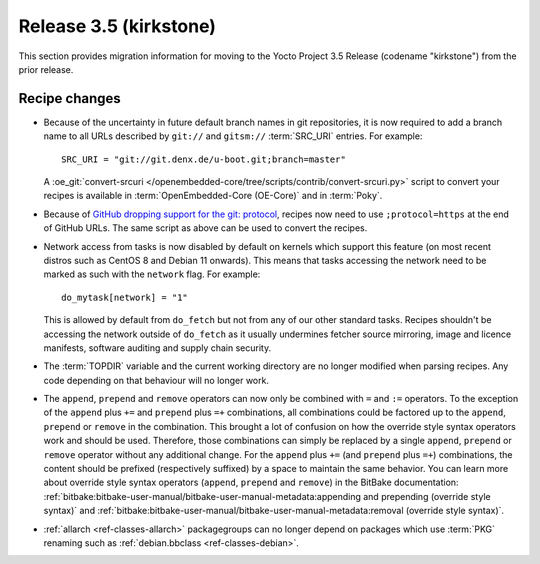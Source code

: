 Release 3.5 (kirkstone)
=======================

This section provides migration information for moving to the Yocto
Project 3.5 Release (codename "kirkstone") from the prior release.

Recipe changes
--------------

- Because of the uncertainty in future default branch names in git repositories,
  it is now required to add a branch name to all URLs described
  by ``git://`` and ``gitsm://`` :term:`SRC_URI` entries. For example::

     SRC_URI = "git://git.denx.de/u-boot.git;branch=master"

  A :oe_git:`convert-srcuri </openembedded-core/tree/scripts/contrib/convert-srcuri.py>`
  script to convert your recipes is available in :term:`OpenEmbedded-Core (OE-Core)`
  and in :term:`Poky`.

- Because of `GitHub dropping support for the git:
  protocol <https://github.blog/2021-09-01-improving-git-protocol-security-github/>`__,
  recipes now need to use ``;protocol=https`` at the end of GitHub
  URLs. The same script as above can be used to convert the recipes.

- Network access from tasks is now disabled by default on kernels which support
  this feature (on most recent distros such as CentOS 8 and Debian 11 onwards).
  This means that tasks accessing the network need to be marked as such with the ``network``
  flag. For example::

     do_mytask[network] = "1"

  This is allowed by default from ``do_fetch`` but not from any of our other standard
  tasks. Recipes shouldn't be accessing the network outside of ``do_fetch`` as it
  usually undermines fetcher source mirroring, image and licence manifests, software
  auditing and supply chain security.

- The :term:`TOPDIR` variable and the current working directory are no longer modified
  when parsing recipes. Any code depending on that behaviour will no longer work.

- The ``append``, ``prepend`` and ``remove`` operators can now only be combined with
  ``=`` and ``:=`` operators. To the exception of the ``append`` plus ``+=`` and
  ``prepend`` plus ``=+`` combinations, all combinations could be factored up to the
  ``append``, ``prepend`` or ``remove`` in the combination. This brought a lot of
  confusion on how the override style syntax operators work and should be used.
  Therefore, those combinations can simply be replaced by a single ``append``,
  ``prepend`` or ``remove`` operator without any additional change.
  For the ``append`` plus ``+=`` (and ``prepend`` plus ``=+``) combinations,
  the content should be prefixed (respectively suffixed) by a space to maintain
  the same behavior.  You can learn more about override style syntax operators
  (``append``, ``prepend`` and ``remove``) in the BitBake documentation:
  :ref:`bitbake:bitbake-user-manual/bitbake-user-manual-metadata:appending and prepending (override style syntax)`
  and :ref:`bitbake:bitbake-user-manual/bitbake-user-manual-metadata:removal (override style syntax)`.

- :ref:`allarch <ref-classes-allarch>` packagegroups can no longer depend on packages
  which use :term:`PKG` renaming such as :ref:`debian.bbclass <ref-classes-debian>`.

